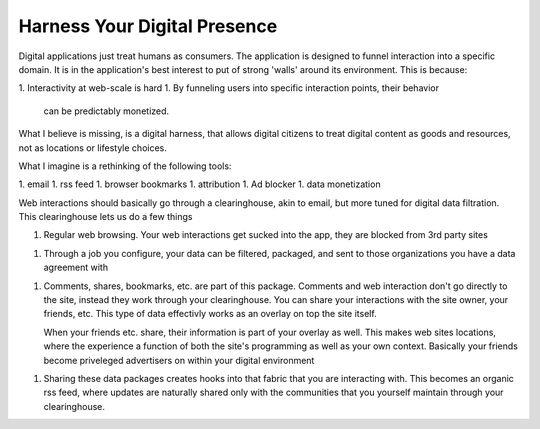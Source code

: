 #############################
Harness Your Digital Presence
#############################

Digital applications just treat humans as consumers. The application
is designed to funnel interaction into a specific domain. It is in the
application's best interest to put of strong 'walls' around its
environment. This is because:

1. Interactivity at web-scale is hard
1. By funneling users into specific interaction points, their behavior
   can be predictably monetized.

What I believe is missing, is a digital harness, that allows digital
citizens to treat digital content as goods and resources, not as
locations or lifestyle choices.

What I imagine is a rethinking of the following tools:

1. email
1. rss feed
1. browser bookmarks
1. attribution
1. Ad blocker
1. data monetization

Web interactions should basically go through a clearinghouse, akin to
email, but more tuned for digital data filtration. This clearinghouse
lets us do a few things

1. Regular web browsing. Your web interactions get sucked into the
   app, they are blocked from 3rd party sites
1. Through a job you configure, your data can be filtered, packaged,
   and sent to those organizations you have a data agreement with
1. Comments, shares, bookmarks, etc. are part of this
   package. Comments and web interaction don't go directly to the
   site, instead they work through your clearinghouse. You can share
   your interactions with the site owner, your friends, etc. This type
   of data effectivly works as an overlay on top the site itself.

   When your friends etc. share, their information is part of your
   overlay as well. This makes web sites locations, where the
   experience a function of both the site's programming as well as
   your own context. Basically your friends become priveleged
   advertisers on within your digital environment
1. Sharing these data packages creates hooks into that fabric that you
   are interacting with. This becomes an organic rss feed, where
   updates are naturally shared only with the communities that you
   yourself maintain through your clearinghouse.
